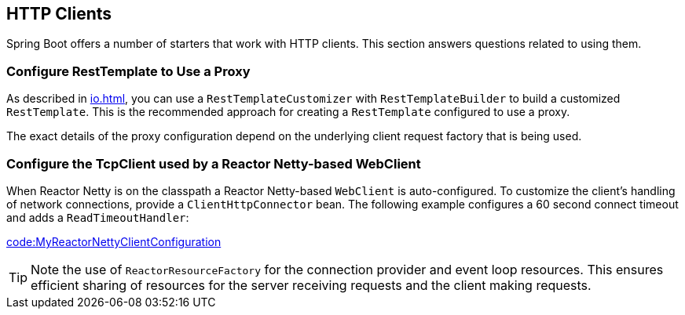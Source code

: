 [[howto.http-clients]]
== HTTP Clients
Spring Boot offers a number of starters that work with HTTP clients.
This section answers questions related to using them.



[[howto.http-clients.rest-template-proxy-configuration]]
=== Configure RestTemplate to Use a Proxy
As described in <<io#io.rest-client.resttemplate.customization>>, you can use a `RestTemplateCustomizer` with `RestTemplateBuilder` to build a customized `RestTemplate`.
This is the recommended approach for creating a `RestTemplate` configured to use a proxy.

The exact details of the proxy configuration depend on the underlying client request factory that is being used.



[[howto.http-clients.webclient-reactor-netty-customization]]
=== Configure the TcpClient used by a Reactor Netty-based WebClient
When Reactor Netty is on the classpath a Reactor Netty-based `WebClient` is auto-configured.
To customize the client's handling of network connections, provide a `ClientHttpConnector` bean.
The following example configures a 60 second connect timeout and adds a `ReadTimeoutHandler`:

link:code:MyReactorNettyClientConfiguration[]

TIP: Note the use of `ReactorResourceFactory` for the connection provider and event loop resources.
This ensures efficient sharing of resources for the server receiving requests and the client making requests.
